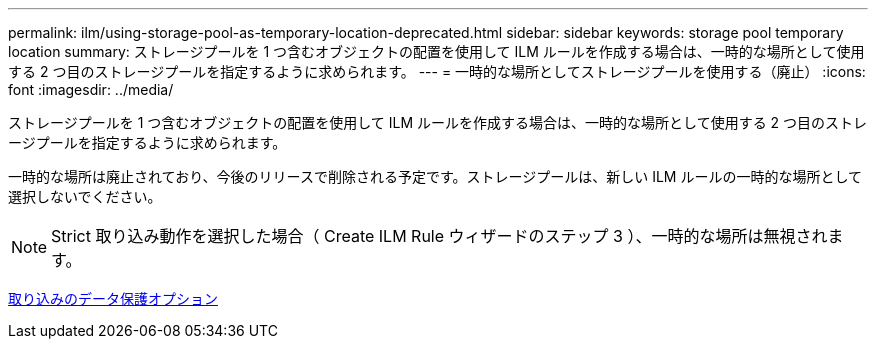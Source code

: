 ---
permalink: ilm/using-storage-pool-as-temporary-location-deprecated.html 
sidebar: sidebar 
keywords: storage pool temporary location 
summary: ストレージプールを 1 つ含むオブジェクトの配置を使用して ILM ルールを作成する場合は、一時的な場所として使用する 2 つ目のストレージプールを指定するように求められます。 
---
= 一時的な場所としてストレージプールを使用する（廃止）
:icons: font
:imagesdir: ../media/


[role="lead"]
ストレージプールを 1 つ含むオブジェクトの配置を使用して ILM ルールを作成する場合は、一時的な場所として使用する 2 つ目のストレージプールを指定するように求められます。

一時的な場所は廃止されており、今後のリリースで削除される予定です。ストレージプールは、新しい ILM ルールの一時的な場所として選択しないでください。


NOTE: Strict 取り込み動作を選択した場合（ Create ILM Rule ウィザードのステップ 3 ）、一時的な場所は無視されます。

xref:data-protection-options-for-ingest.adoc[取り込みのデータ保護オプション]
